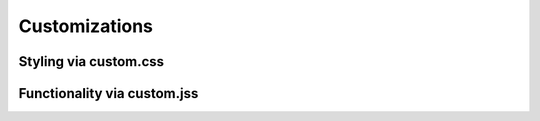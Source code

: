 Customizations
==============

Styling via custom.css
----------------------

Functionality via custom.jss
----------------------------
